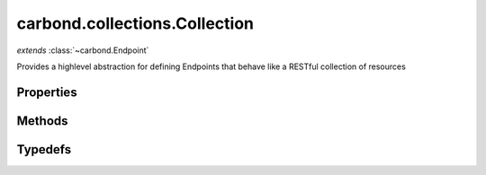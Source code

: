 .. class:: carbond.collections.Collection
    :heading:

.. |br| raw:: html

   <br />

==============================
carbond.collections.Collection
==============================
*extends* :class:`~carbond.Endpoint`

Provides a highlevel abstraction for defining Endpoints that behave like a RESTful collection of resources

Properties
----------

.. class:: carbond.collections.Collection
    :noindex:
    :hidden:

    .. attribute:: enabled

       :type: object
       :default: ``{'*': false}``

       Control which collection level operations


    .. attribute:: enabled.*

       :type: boolean
       :default: ``{'*': false}``

       The default value for all operations that are not explicitly specified


    .. attribute:: enabled.insert

       :type: boolean
       :default: ``{'*': false}``

       Enable or disable the insert operation


    .. attribute:: enabled.find

       :type: boolean
       :default: ``{'*': false}``

       Enable or disable the find operation


    .. attribute:: enabled.save

       :type: boolean
       :default: ``{'*': false}``

       Enable or disable the save operation


    .. attribute:: enabled.update

       :type: boolean
       :default: ``{'*': false}``

       Enable or disable the update operation


    .. attribute:: enabled.remove

       :type: boolean
       :default: ``{'*': false}``

       Enable or disable the remove operation


    .. attribute:: enabled.insertObject

       :type: boolean
       :default: ``{'*': false}``

       Enable or disable the insertObject operation


    .. attribute:: enabled.findObject

       :type: boolean
       :default: ``{'*': false}``

       Enable or disable the findObject operation


    .. attribute:: enabled.saveObject

       :type: boolean
       :default: ``{'*': false}``

       Enable or disable the saveObject operation


    .. attribute:: enabled.updateObject

       :type: boolean
       :default: ``{'*': false}``

       Enable or disable the updateObject operation


    .. attribute:: enabled.removeObject

       :type: boolean
       :default: ``{'*': false}``

       Enable or disable the removeObject operation


    .. attribute:: schema

       :type: object
       :default: ``:attr:`~carbond.collection.Collection.defaultSchema```

       The schema used to validate objects in this collection


    .. attribute:: example

       :type: object
       :default: ``undefined``

       An example object for this collection


    .. attribute:: idGenerator

       :type: object
       :default: ``undefined``

       An object with the method "generateId" that will be called to populate ID if present and when appropriate (e.g. :attr:`~carbond.collection.Colleciont.insert`)


    .. attribute:: idPathParameter

       :type: string
       :default: ``:attr:`~carbond.collection.Collection.defaultIdParameter```

       The PATH_ID parameter name (e.g., /collection/:PATH_ID)


    .. attribute:: idParameter

       :type: string
       :default: ``:attr:`~carbond.collection.Collection.defaultIdParameter```

       The ID parameter name (XXX: rename to "objectIdName" since this is not a "parameter" name?)


    .. attribute:: idHeader

       :type: string
       :default: ``:attr:`~carbond.collection.Collection.defaultIdHeader```

       The header name which should contain the EJSON serialized ID


    .. attribute:: insertConfig

       :type: object
       :default: ``o({}, carbond.collections.InsertConfigClass)``

       The config used to govern the behavior of the :attr:`~insert` operation


    .. attribute:: insertObjectConfig

       :type: object
       :default: ``o({}, carbond.collections.InsertObjectConfigClass)``

       The config used to govern the behavior of the :attr:`~insertObject` operation


    .. attribute:: findConfig

       :type: object
       :default: ``o({}, carbond.collections.FindConfigClass)``

       The config used to govern the behavior of the :attr:`~find` operation


    .. attribute:: findObjectConfig

       :type: object
       :default: ``o({}, carbond.collections.FindObjectConfigClass)``

       The config used to govern the behavior of the :attr:`~findObject` operation


    .. attribute:: saveConfig

       :type: object
       :default: ``o({}, carbond.collections.SaveConfigClass)``

       The config used to govern the behavior of the :attr:`~save` operation


    .. attribute:: saveObjectConfig

       :type: object
       :default: ``o({}, carbond.collections.SaveObjectConfigClass)``

       The config used to govern the behavior of the :attr:`~saveObject` operation


    .. attribute:: updateConfig

       :type: object
       :default: ``o({}, carbond.collections.UpdateConfigClass)``

       The config used to govern the behavior of the :attr:`~update` operation


    .. attribute:: updateObjectConfig

       :type: object
       :default: ``o({}, carbond.collections.UpdateObjectConfigClass)``

       The config used to govern the behavior of the :attr:`~updateObject` operation


    .. attribute:: removeConfig

       :type: object
       :default: ``o({}, carbond.collections.RemoveConfigClass)``

       The config used to govern the behavior of the :attr:`~remove` operation


    .. attribute:: removeObjectConfig

       :type: object
       :default: ``o({}, carbond.collections.RemoveObjectConfigClass)``

       The config used to govern the behavior of the :attr:`~removeObject` operation


    .. attribute:: ALL_COLLECTION_OPERATIONS

       :type: array
       :required:
       :ro:

       The list of valid collection operations


    .. attribute:: defaultIdPathParameter

       :type: string
       :required:
       :ro:

       The default path parameter name representing the ID for an object in this collection


    .. attribute:: defaultIdParameter

       :type: string
       :required:
       :ro:

       The default ID name of objects in this collection


    .. attribute:: defaultIdHeader

       :type: string
       :required:
       :ro:

       The default ID header name


    .. attribute:: defaultSchema

       :type: object
       :required:
       :ro:

       This is the default schema used to validate all objects in this collection. If a schema is not specified explicitly, this schema will be used.


    .. attribute:: defaultErrorSchema

       :type: object
       :required:
       :ro:

       This is the default error body schema.


    .. attribute:: InsertConfigClass

       :type: :class:`~carbond.collections.InsertConfig`
       :required:
       :ro:

       The config class used to instantiate the :attr:`~carbond.collections.Collection.insert` operation config


    .. attribute:: InsertObjectConfigClass

       :type: :class:`~carbond.collections.InsertObjectConfig`
       :required:
       :ro:

       The config class used to instantiate the :attr:`~carbond.collections.Collection.insertObject` operation config


    .. attribute:: FindConfigClass

       :type: :class:`~carbond.collections.FindConfig`
       :required:
       :ro:

       The config class used to instantiate the :attr:`~carbond.collections.Collection.find` operation config


    .. attribute:: FindObjectConfigClass

       :type: :class:`~carbond.collections.FindObjectConfig`
       :required:
       :ro:

       The config class used to instantiate the :attr:`~carbond.collections.Collection.findObject` operation config


    .. attribute:: SaveConfigClass

       :type: :class:`~carbond.collections.SaveConfig`
       :required:
       :ro:

       The config class used to instantiate the :attr:`~carbond.collections.Collection.save` operation config


    .. attribute:: SaveObjectConfigClass

       :type: :class:`~carbond.collections.SaveObjectConfig`
       :required:
       :ro:

       The config class used to instantiate the :attr:`~carbond.collections.Collection.saveObject` operation config


    .. attribute:: UpdateConfigClass

       :type: :class:`~carbond.collections.UpdateConfig`
       :required:
       :ro:

       The config class used to instantiate the :attr:`~carbond.collections.Collection.update` operation config


    .. attribute:: UpdateObjectConfigClass

       :type: :class:`~carbond.collections.UpdateObjectConfig`
       :required:
       :ro:

       The config class used to instantiate the :attr:`~carbond.collections.Collection.updateObject` operation config


    .. attribute:: RemoveConfigClass

       :type: :class:`~carbond.collections.RemoveConfig`
       :required:
       :ro:

       The config class used to instantiate the :attr:`~carbond.collections.Collection.remove` operation config


    .. attribute:: RemoveObjectConfigClass

       :type: :class:`~carbond.collections.RemoveObjectConfig`
       :required:
       :ro:

       The config class used to instantiate the :attr:`~carbond.collections.Collection.removeObject` operation config


    .. attribute:: supportsInsert

       :type: boolean
       :required:

       Whether or not the ``insert`` operation is supported


    .. attribute:: supportsInsertObject

       :type: boolean
       :required:

       Whether or not the ``insertObject`` operation is supported


    .. attribute:: supportsFind

       :type: boolean
       :required:

       Whether or not the ``find`` operation is supported


    .. attribute:: supportsFindObject

       :type: boolean
       :required:

       Whether or not the ``findObject`` operation is supported


    .. attribute:: supportsSave

       :type: boolean
       :required:

       Whether or not the ``save`` operation is supported


    .. attribute:: supportsSaveObject

       :type: boolean
       :required:

       Whether or not the ``saveObject`` operation is supported


    .. attribute:: supportsUpdate

       :type: boolean
       :required:

       Whether or not the ``update`` operation is supported


    .. attribute:: supportsUpdateObject

       :type: boolean
       :required:

       Whether or not the ``updateObject`` operation is supported


    .. attribute:: supportsRemove

       :type: boolean
       :required:

       Whether or not the ``remove`` operation is supported


    .. attribute:: supportsRemoveObject

       :type: boolean
       :required:

       Whether or not the ``removeObject`` operation is supported


Methods
-------

.. class:: carbond.collections.Collection
    :noindex:
    :hidden:

    .. function:: insert(objects, context, options)

        :param objects: An array of objects to insert
        :type objects: Array
        :param context: The operation parameters (see: :attr:`~carbond.collections.Collection.InsertConfigClass`)
        :type context: object
        :param options: A map of backend driver specific options (see: :attr:`~carbond.collections.Collection.InsertConfigClass.options`)
        :type options: object
        :throws :class:`~carbond.collections.errors.CollectionError`: 
        :rtype: object[]

        Bulk insert objects into a collection

    .. function:: insertObject(object, context, options)

        :param object: An object to insert
        :type object: object
        :param context: The operation parameters (see: :attr:`~carbond.collections.Collection.InsertObjectConfigClass`)
        :type context: object
        :param options: A map of backend driver specific options (see: :attr:`~carbond.collections.Collection.InsertObjectConfigClass.options`)
        :type options: object
        :throws :class:`~carbond.collections.errors.CollectionError`: 
        :rtype: object

        Insert a single object into a collection

    .. function:: find(context, options)

        :param context: The operation parameters (see: :attr:`~carbond.collections.Collection.FindConfigClass`)
        :type context: object
        :param options: A map of backend driver specific options (see: :attr:`~carbond.collections.Collection.FindConfigClass.options`)
        :type options: object
        :throws :class:`~carbond.collections.errors.CollectionError`: 
        :rtype: object[]

        Retrieve objects from a collection

    .. function:: findObject(id, context, options)

        :param id: The object id
        :type id: string
        :param context: The operation parameters (see: :attr:`~carbond.collections.Collection.FindObjectConfigClass`)
        :type context: object
        :param options: A map of backend driver specific options (see: :attr:`~carbond.collections.Collection.FindObjectConfigClass.options`)
        :type options: object
        :throws :class:`~carbond.collections.errors.CollectionError`: 
        :rtype: object | null

        Retrieve a single object from a collection

    .. function:: save(objects, context, options)

        :param objects: An array of objects (with IDs) to save
        :type objects: Array
        :param context: The operation parameters (see: :attr:`~carbond.collections.Collection.SaveConfigClass`)
        :type context: object
        :param options: A map of backend driver specific options (see: :attr:`~carbond.collections.Collection.SaveConfigClass.options`)
        :type options: object
        :throws :class:`~carbond.collections.errors.CollectionError`: 
        :rtype: object[]

        Replace the collection with an array of objects

    .. function:: saveObject(object, context, options)

        :param object: The object to save (with ID)
        :type object: object
        :param context: The operation parameters (see: :attr:`~carbond.collections.Collection.SaveObjectConfigClass`)
        :type context: object
        :param options: A map of backend driver specific options (see: :attr:`~carbond.collections.Collection.SaveObjectConfigClass.options`)
        :type options: object
        :throws :class:`~carbond.collections.errors.CollectionError`: 
        :rtype: :class:`~carbond.collections.Collection.SaveObjectResult`

        Replace or insert an object with a known ID

    .. function:: update(update, context, options)

        :param update: The update to be applied to the collection
        :type update: *
        :param context: The operation parameters (see: :attr:`~carbond.collections.Collection.UpdateConfigClass`)
        :type context: object
        :param options: A map of backend driver specific options (see: :attr:`~carbond.collections.Collection.UpdateConfigClass.options`)
        :type options: object
        :throws :class:`~carbond.collections.errors.CollectionError`: 
        :rtype: :class:`~carbond.collections.Collection.UpdateResult`

        Update (or upsert) a number of objects in a collection

    .. function:: updateObject(id, update, context, options)

        :param id: The ID of the object to update
        :type id: string
        :param update: The update to be applied to the collection
        :type update: *
        :param context: The operation parameters (see: :attr:`~carbond.collections.Collection.UpdateObjectConfigClass`)
        :type context: object
        :param options: A map of backend driver specific options (see: :attr:`~carbond.collections.Collection.UpdateObjectConfigClass.options`)
        :type options: object
        :throws :class:`~carbond.collections.errors.CollectionError`: 
        :rtype: :class:`~carbond.collections.Collection.UpdateObjectResult`

        Update a specific object

    .. function:: remove(context, options)

        :param context: The operation parameters (see: :attr:`~carbond.collections.Collection.RemoveConfigClass`)
        :type context: object
        :param options: A map of backend driver specific options (see: :attr:`~carbond.collections.Collection.RemoveConfigClass.options`)
        :type options: object
        :throws :class:`~carbond.collections.errors.CollectionError`: 
        :rtype: number | array

        Remove objects from a collection

    .. function:: removeObject(id, context, options)

        :param id: The ID of the object to remove
        :type id: String
        :param context: The operation parameters (see: :attr:`~carbond.collections.Collection.RemoveConfigClass`)
        :type context: object
        :param options: A map of backend driver specific options (see: :attr:`~carbond.collections.Collection.RemoveConfigClass.options`)
        :type options: object
        :throws :class:`~carbond.collections.errors.CollectionError`: 
        :rtype: number | object

        Remove a specific object from a collection

    .. function:: getOperationConfigFieldName(op)

        :param op: The operation name (e.g., "insert")
        :type op: string
        :rtype: string

        Get the property name for an operation config by name

    .. function:: getOperationConfig(op)

        :param op: The operation name (e.g., "insert")
        :type op: string
        :rtype: :class:`~carbond.collections.CollectionOperationConfig`

        Get the config for an operation by name

    .. function:: configureInsertOperation()

        :rtype: :class:`~carbond.collections.Collection.ConfigureOperationResult`

        Update the operation config using collection level config (e.g., :attr:`~carbond.collections.Collection.schema`) and build operation responses. In general, this method should not need to be overridden or extended. Instead, customization should be driven by the operation config and the pre/post handler methods.

    .. function:: configureInsertObjectOperation()

        :rtype: :class:`~carbond.collections.Collection.ConfigureOperationResult`

        Update the operation config using collection level config (e.g., :attr:`~carbond.collections.Collection.schema`) and build operation responses. In general, this method should not need to be overridden or extended. Instead, customization should be driven by the operation config and the pre/post handler methods.

    .. function:: preInsertOperation(--, req, res)

        :param --: The insert operation config
        :type --: :class:`~carbond.collections.InsertConfig`
        :param req: The request object
        :type req: :class:`~carbond.Request`
        :param res: The response object
        :type res: :class:`~carbond.Response`
        :rtype: :class:`~carbond.collections.Collection.PreOperationResult`

        Build the context and options to be passed to the operation handler from the request and operation config. Note, in general, this should not need to be overridden or extended.

    .. function:: preInsertObjectOperation(--, req, res)

        :param --: The insert object operation config
        :type --: :class:`~carbond.collections.InsertObjectConfig`
        :param req: The request object
        :type req: :class:`~carbond.Request`
        :param res: The response object
        :type res: :class:`~carbond.Response`
        :rtype: :class:`~carbond.collections.Collection.PreOperationResult`

        Build the context and options to be passed to the operation handler from the request and operation config. Note, in general, this should not need to be overridden or extended.

    .. function:: postInsertOperation(result, --, req, res)

        :param result: The inserted objects
        :type result: object[]
        :param --: The insert operation config
        :type --: :class:`~carbond.collections.Collection.InsertConfigClass`
        :param req: The request object
        :type req: :class:`~carbond.Request`
        :param res: The response object
        :type res: :class:`~carbond.Response`
        :rtype: object[] | null

        Update the HTTP response to reflect the result of the operation

    .. function:: postInsertObjectOperation(result, --, req, res)

        :param result: The inserted object
        :type result: object
        :param --: The insert object operation config
        :type --: :class:`~carbond.collections.Collection.InsertObjectConfigClass`
        :param req: The request object
        :type req: :class:`~carbond.Request`
        :param res: The response object
        :type res: :class:`~carbond.Response`
        :rtype: object | null

        Update the HTTP response to reflect the result of the operation

    .. function:: preInsert(objects, context, options)

        :param objects: The objects to insert
        :type objects: object[]
        :param context: The operation handler context
        :type context: object
        :param options: The operation handler options
        :type options: object
        :rtype: :class:`~carbond.collections.Collection.PreInsertResult` | undefined

        Update or transform any parameters to be passed to the operation handler

    .. function:: preInsertObject(object, context, options)

        :param object: The object to insert
        :type object: object
        :param context: The operation handler context
        :type context: object
        :param options: The operation handler options
        :type options: object
        :rtype: :class:`~carbond.collections.Collection.PreInsertObjectResult` | undefined

        Update or transform any parameters to be passed to the operation handler

    .. function:: postInsert(result, objects, context, options)

        :param result: The inserted object(s)
        :type result: object[]
        :param objects: The object(s) to insert
        :type objects: object[]
        :param context: The operation handler context
        :type context: object
        :param options: The operation handler options
        :type options: object
        :rtype: object[]

        Update or transform the operation result before passing it back up to the HTTP layer

    .. function:: postInsertObject(result, object, context, options)

        :param result: The inserted object
        :type result: object
        :param object: The object to insert
        :type object: object
        :param context: The operation handler context
        :type context: object
        :param options: The operation handler options
        :type options: object
        :rtype: object

        Update or transform the operation result before passing it back up to the HTTP layer

    .. function:: configureFindObjectOperation()

        :rtype: :class:`~carbond.collections.Collection.ConfigureOperationResult`

        Update the operation config using collection level config (e.g., :attr:`~carbond.collections.Collection.schema`) and build operation responses. In general, this method should not need to be overridden or extended. Instead, customization should be driven by the operation config and the pre/post handler methods.

    .. function:: preFindOperation(--, req, res)

        :param --: The find operation config
        :type --: :class:`~carbond.collections.FindConfig`
        :param req: The request object
        :type req: :class:`~carbond.Request`
        :param res: The response object
        :type res: :class:`~carbond.Response`
        :rtype: :class:`~carbond.collections.Collection.PreOperationResult`

        Build the context and options to be passed to the operation handler from the request and operation config. Note, in general, this should not need to be overridden or extended.

    .. function:: postFindOperation(result, --, req, res)

        :param result: The found objects
        :type result: object[]
        :param --: The find operation config
        :type --: :class:`~carbond.collections.Collection.FindConfig`
        :param req: The request object
        :type req: :class:`~carbond.Request`
        :param res: The response object
        :type res: :class:`~carbond.Response`
        :rtype: object[]

        Update the HTTP response to reflect the result of the operation

    .. function:: preFind(context, options)

        :param context: The operation handler context
        :type context: object
        :param options: The operation handler options
        :type options: object
        :rtype: :class:`~carbond.collections.Collection.PreFindResult` | undefined

        Update or transform any parameters to be passed to the operation handler

    .. function:: postFind(result, context, options)

        :param result: The found object(s)
        :type result: object[]
        :param context: The operation handler context
        :type context: object
        :param options: The operation handler options
        :type options: object
        :rtype: object[]

        Update or transform the operation result before passing it back up to the HTTP layer

    .. function:: configureFindObjectOperation()

        :rtype: :class:`~carbond.collections.Collection.ConfigureOperationResult`

        Update the operation config using collection level config (e.g., :attr:`~carbond.collections.Collection.schema`) and build operation responses. In general, this method should not need to be overridden or extended. Instead, customization should be driven by the operation config and the pre/post handler methods.

    .. function:: preFindObjectOperation(--, req, res)

        :param --: The find object operation config
        :type --: :class:`~carbond.collections.FindObjectConfig`
        :param req: The request object
        :type req: :class:`~carbond.Request`
        :param res: The response object
        :type res: :class:`~carbond.Response`
        :rtype: :class:`~carbond.collections.Collection.PreOperationResult`

        Build the context and options to be passed to the operation handler from the request and operation config. Note, in general, this should not need to be overridden or extended.

    .. function:: postFindObjectOperation(result, config, req, res)

        :param result: The found object
        :type result: object | null
        :param config: The find object operation config
        :type config: :class:`~carbond.collections.Collection.FindObjectConfig`
        :param req: The request object
        :type req: :class:`~carbond.Request`
        :param res: The response object
        :type res: :class:`~carbond.Response`
        :rtype: object | null

        Update the HTTP response to reflect the result of the operation

    .. function:: preFindObject(id, context, options)

        :param id: The object id
        :type id: string
        :param context: The operation handler context
        :type context: object
        :param options: The operation handler options
        :type options: object
        :rtype: :class:`~carbond.collections.Collection.PreFindObjectResult` | undefined

        Update or transform any parameters to be passed to the operation handler

    .. function:: postFindObject(result, id, context, options)

        :param result: The found object
        :type result: object | null
        :param id: The object id
        :type id: string
        :param context: The operation handler context
        :type context: object
        :param options: The operation handler options
        :type options: object
        :rtype: object | null

        Update or transform the operation result before passing it back up to the HTTP layer

    .. function:: configureSaveObjectOperation()

        :rtype: :class:`~carbond.collections.Collection.ConfigureOperationResult`

        Update the operation config using collection level config (e.g., :attr:`~carbond.collections.Collection.schema`) and build operation responses. In general, this method should not need to be overridden or extended. Instead, customization should be driven by the operation config and the pre/post handler methods.

    .. function:: preSaveOperation(--, req, res)

        :param --: The save operation config
        :type --: :class:`~carbond.collections.SaveConfig`
        :param req: The request object
        :type req: :class:`~carbond.Request`
        :param res: The response object
        :type res: :class:`~carbond.Response`
        :rtype: :class:`~carbond.collections.Collection.PreOperationResult`

        Build the context and options to be passed to the operation handler from the request and operation config. Note, in general, this should not need to be overridden or extended.

    .. function:: postSaveOperation(result, --, req, res)

        :param result: The saved objects
        :type result: object[]
        :param --: The save operation config
        :type --: :class:`~carbond.collections.Collection.SaveConfig`
        :param req: The request object
        :type req: :class:`~carbond.Request`
        :param res: The response object
        :type res: :class:`~carbond.Response`
        :rtype: object[] | null

        Update the HTTP response to reflect the result of the operation

    .. function:: preSave(objects, context, options)

        :param objects: The objects to save
        :type objects: object[]
        :param context: The operation handler context
        :type context: object
        :param options: The operation handler options
        :type options: object
        :rtype: :class:`~carbond.collections.Collection.PreSaveResult` | undefined

        Update or transform any parameters to be passed to the operation handler

    .. function:: postSave(result, objects, context, options)

        :param result: The saved objects
        :type result: object[]
        :param objects: The objects to save
        :type objects: object[]
        :param context: The operation handler context
        :type context: object
        :param options: The operation handler options
        :type options: object
        :rtype: object[]

        Update or transform the operation result before passing it back up to the HTTP layer

    .. function:: configureSaveObjectOperation()

        :rtype: :class:`~carbond.collections.Collection.ConfigureOperationResult`

        Update the operation config using collection level config (e.g., :attr:`~carbond.collections.Collection.schema`) and build operation responses. In general, this method should not need to be overridden or extended. Instead, customization should be driven by the operation config and the pre/post handler methods.

    .. function:: preSaveObjectOperation(--, req, res)

        :param --: The save object operation config
        :type --: :class:`~carbond.collections.SaveObjectConfig`
        :param req: The request object
        :type req: :class:`~carbond.Request`
        :param res: The response object
        :type res: :class:`~carbond.Response`
        :rtype: :class:`~carbond.collections.Collection.PreOperationResult`

        Build the context and options to be passed to the operation handler from the request and operation config. Note, in general, this should not need to be overridden or extended.

    .. function:: postSaveObjectOperation(result, --, req, res)

        :param result: The saved object and a flag to indicate if it was created rather than replaced
        :type result: :class:`~carbond.collections.Collection.SaveObjectResult`
        :param --: The save object operation config
        :type --: :class:`~carbond.collections.Collection.SaveObjectConfigClass`
        :param req: The request object
        :type req: :class:`~carbond.Request`
        :param res: The response object
        :type res: :class:`~carbond.Response`
        :rtype: object[] | null

        Update the HTTP response to reflect the result of the operation

    .. function:: preSaveObject(object, context, options)

        :param object: The object to save
        :type object: object
        :param context: The operation handler context
        :type context: object
        :param options: The operation handler options
        :type options: object
        :rtype: :class:`~carbond.collections.Collection.PreSaveObjectResult` | undefined

        Update or transform any parameters to be passed to the operation handler

    .. function:: postSaveObject(result, object, context, options)

        :param result: The ``SaveObjectResult``
        :type result: :class:`~carbond.collections.Collection.SaveObjectResult`
        :param object: The object to save
        :type object: object
        :param context: The operation handler context
        :type context: object
        :param options: The operation handler options
        :type options: object
        :rtype: :class:`~carbond.collections.Collection.SaveObjectResult`

        Update or transform the operation result before passing it back up to the HTTP layer

    .. function:: configureUpdateOperation()

        :rtype: :class:`~carbond.collections.Collection.ConfigureOperationResult`

        Update the operation config using collection level config (e.g., :attr:`~carbond.collections.Collection.schema`) and build operation responses. In general, this method should not need to be overridden or extended. Instead, customization should be driven by the operation config and the pre/post handler methods.

    .. function:: preUpdateOperation(--, req, res)

        :param --: The update operation config
        :type --: :class:`~carbond.collections.UpdateConfig`
        :param req: The request object
        :type req: :class:`~carbond.Request`
        :param res: The response object
        :type res: :class:`~carbond.Response`
        :rtype: :class:`~carbond.collections.Collection.PreOperationResult`

        Build the context and options to be passed to the operation handler from the request and operation config. Note, in general, this should not need to be overridden or extended.

    .. function:: postUpdateOperation(result, --, req, res)

        :param result: The number of objects updated/upserted or the upserted object(s)
        :type result: :class:`~carbond.collections.Collection.UpdateResult`
        :param --: The update operation config
        :type --: :class:`~carbond.collections.Collection.UpdateConfigClass`
        :param req: The request object
        :type req: :class:`~carbond.Request`
        :param res: The response object
        :type res: :class:`~carbond.Response`
        :rtype: object

        Update the HTTP response to reflect the result of the operation. It should be noted that the result can be either a number or an array of objects. If the underlying driver does not support returning the upserted object(s), then the result will always be a number and :attr:`~carbond.collections.UpdateConfig.returnsUpsertedObjects` should be configured to reflect this.

    .. function:: preUpdate(update, context, options)

        :param update: The update spec
        :type update: *
        :param context: The operation handler context
        :type context: object
        :param options: The operation handler options
        :type options: object
        :rtype: :class:`~carbond.collections.Collection.PreUpdateResult` | undefined

        Update or transform any parameters to be passed to the operation handler

    .. function:: postUpdate(result, update, context, options)

        :param result: The ``UpdateResult``
        :type result: :class:`~carbond.collections.Collection.UpdateResult`
        :param update: The update spec
        :type update: *
        :param context: The operation handler context
        :type context: object
        :param options: The operation handler options
        :type options: object
        :rtype: :class:`~carbond.collections.Collection.UpdateResult`

        Update or transform the operation result before passing it back up to the HTTP layer

    .. function:: configureUpdateObjectOperation()

        :rtype: :class:`~carbond.collections.Collection.ConfigureOperationResult`

        Update the operation config using collection level config (e.g., :attr:`~carbond.collections.Collection.schema`) and build operation responses. In general, this method should not need to be overridden or extended. Instead, customization should be driven by the operation config and the pre/post handler methods.

    .. function:: preUpdateObjectOperation(--, req, res)

        :param --: The update object operation config
        :type --: :class:`~carbond.collections.UpdateObjectConfig`
        :param req: The request object
        :type req: :class:`~carbond.Request`
        :param res: The response object
        :type res: :class:`~carbond.Response`
        :rtype: :class:`~carbond.collections.Collection.PreOperationResult`

        Build the context and options to be passed to the operation handler from the request and operation config. Note, in general, this should not need to be overridden or extended.

    .. function:: postUpdateObjectOperation(result, --, req, res)

        :param result: The number of objects updated/upserted or the upserted object
        :type result: :class:`~carbond.collections.Collection.UpdateObjectResult`
        :param --: The update object operation config
        :type --: :class:`~carbond.collections.Collection.UpdateObjectConfigClass`
        :param req: The request object
        :type req: :class:`~carbond.Request`
        :param res: The response object
        :type res: :class:`~carbond.Response`
        :rtype: object

        Update the HTTP response to reflect the result of the operation. It should be noted that the result can be either a number or an object. If the underlying driver does not support returning the upserted object, then the result will always be a number and :attr:`~carbond.collections.UpdateObjectConfig.returnsUpsertedObject` should be configured to reflect this.

    .. function:: preUpdateObject(id, update, context, options)

        :param id: The object id
        :type id: string
        :param update: The update spec
        :type update: *
        :param context: The operation handler context
        :type context: object
        :param options: The operation handler options
        :type options: object
        :rtype: :class:`~carbond.collections.Collection.PreUpdateObjectResult` | undefined

        Update or transform any parameters to be passed to the operation handler

    .. function:: postUpdateObject(result, update, update, context, options)

        :param result: The ``UpdateResult``
        :type result: :class:`~carbond.collections.Collection.UpdateResult`
        :param update: The update spec
        :type update: string
        :param update: The update spec
        :type update: *
        :param context: The operation handler context
        :type context: object
        :param options: The operation handler options
        :type options: object
        :rtype: :class:`~carbond.collections.Collection.UpdateResult`

        Update or transform the operation result before passing it back up to the HTTP layer

    .. function:: configureRemoveOperation()

        :rtype: :class:`~carbond.collections.Collection.ConfigureOperationResult`

        Update the operation config using collection level config (e.g., :attr:`~carbond.collections.Collection.schema`) and build operation responses. In general, this method should not need to be overridden or extended. Instead, customization should be driven by the operation config and the pre/post handler methods.

    .. function:: preRemoveOperation(--, req, res)

        :param --: The remove operation config
        :type --: :class:`~carbond.collections.RemoveConfig`
        :param req: The request object
        :type req: :class:`~carbond.Request`
        :param res: The response object
        :type res: :class:`~carbond.Response`
        :rtype: :class:`~carbond.collections.Collection.PreOperationResult`

        Build the context and options to be passed to the operation handler from the request and operation config. Note, in general, this should not need to be overridden or extended.

    .. function:: postRemoveOperation(result, --, req, res)

        :param result: The number of objects removed or the removed objec(s)
        :type result: number | array
        :param --: The remove operation config
        :type --: :class:`~carbond.collections.Collection.RemoveConfigClass`
        :param req: The request object
        :type req: :class:`~carbond.Request`
        :param res: The response object
        :type res: :class:`~carbond.Response`
        :rtype: object

        Update the HTTP response to reflect the result of the operation. It should be noted that the result can be either a number or an array of object(s). If the underlying driver does not support returning the removed object(s), then the result will always be a number and :attr:`~carbond.collections.RemoveConfig.returnsRemovedObjects` should be configured to reflect this.

    .. function:: preRemove(context, options)

        :param context: The operation handler context
        :type context: object
        :param options: The operation handler options
        :type options: object
        :rtype: :class:`~carbond.collections.Collection.PreRemoveResult` | undefined

        Update or transform any parameters to be passed to the operation handler

    .. function:: postRemove(result, context, options)

        :param result: The number of objects (or the object(s) themselves) removed
        :type result: number | array
        :param context: The operation handler context
        :type context: object
        :param options: The operation handler options
        :type options: object
        :rtype: number | array

        Update or transform the operation result before passing it back up to the HTTP layer

    .. function:: configureRemoveObjectOperation()

        :rtype: :class:`~carbond.collections.Collection.ConfigureOperationResult`

        Update the operation config using collection level config (e.g., :attr:`~carbond.collections.Collection.schema`) and build operation responses. In general, this method should not need to be overridden or extended. Instead, customization should be driven by the operation config and the pre/post handler methods.

    .. function:: preRemoveObjectOperation(--, req, res)

        :param --: The remove object operation config
        :type --: :class:`~carbond.collections.RemoveObjectConfig`
        :param req: The request object
        :type req: :class:`~carbond.Request`
        :param res: The response object
        :type res: :class:`~carbond.Response`
        :rtype: :class:`~carbond.collections.Collection.PreOperationResult`

        Build the context and options to be passed to the operation handler from the request and operation config. Note, in general, this should not need to be overridden or extended.

    .. function:: postRemoveObjectOperation(result, --, req, res)

        :param result: The number of objects removed or the removed object
        :type result: number | object
        :param --: The remove object operation config
        :type --: :class:`~carbond.collections.Collection.RemoveObjectConfigClass`
        :param req: The request object
        :type req: :class:`~carbond.Request`
        :param res: The response object
        :type res: :class:`~carbond.Response`
        :rtype: object

        Update the HTTP response to reflect the result of the operation. It should be noted that the result can be either a number or an object. If the underlying driver does not support returning the removed object, then the result will always be a number and :attr:`~carbond.collections.RemoveObjectConfig.returnsRemovedObject` should be configured to reflect this.

    .. function:: preRemoveObject(id, context, options)

        :param id: The object id
        :type id: string
        :param context: The operation handler context
        :type context: object
        :param options: The operation handler options
        :type options: object
        :rtype: :class:`~carbond.collections.Collection.PreRemoveObjectResult` | undefined

        Update or transform any parameters to be passed to the operation handler

    .. function:: postRemoveObject(result, context, options)

        :param result: The number of objects (or the object itself) removed
        :type result: number | object
        :param context: The operation handler context
        :type context: object
        :param options: The operation handler options
        :type options: object
        :rtype: number | array

        Update or transform the operation result before passing it back up to the HTTP layer

Typedefs
--------

.. class:: carbond.collections.Collection
    :noindex:
    :hidden:

    .. attribute:: SaveObjectResult

       :type: object
       :val: {object} The saved object
       :created: {boolean} A flag indicating whether the object was created or replaced

       

    .. attribute:: UpdateResult

       :type: object
       :val: {number | object} The number of objects updated if no upsert took place, the number of objects upserted if configured not to return upserted objects, or the upserted object(s) if configured to return the upserted object(s) (see: :attr:`~carbond.collections.Collection.UpdateConfigClass`)
       :created: {boolean} A flag indicating whether an upsert took place

       

    .. attribute:: UpdateObjectResult

       :type: object
       :val: {number | object} The number of objects updated if no upsert took place, the number of objects upserted if configured not to return upserted objects, or the upserted object(s) if configured to return the upserted object(s) (see: :attr:`~carbond.collections.Collection.UpdateObjectConfigClass`)
       :created: {boolean} A flag indicating whether an upsert took place

       

    .. attribute:: ConfigureOperationResult

       :type: object
       :opConfig: {:class:`~carbond.collection.CollectionOperationConfig`} The operation config
       :defaultResponses: {:class:`~carbond.OperationResponse[]` | object[]} A list of default responses (raw Objects will be converted to instances of :attr:`~carbond.OperationResponse`)

       

    .. attribute:: PreOperationResult

       :type: object
       :context: {object} A map of parameters to be passed to the operation handler. Note, this is generally just ``req.parameters``.
       :options: {object} A map of options to be passed to the underlying driver used to communicate with the backing datastore. Generally, this will be pulled straight from :attr:`~carbond.collections.CollectionOperationConfig.options`, however, the pre operation method can be overridden to extend options based on the current request.

       

    .. attribute:: PreInsertResult

       :type: object
       :objects: {objects[]} The objects to insert
       :context: {object} The operation handler context
       :options: {object} The operation handler options

       

    .. attribute:: PreInsertObjectResult

       :type: object
       :object: {object} The object to insert
       :context: {object} The operation handler context
       :options: {object} The operation handler options

       

    .. attribute:: PreFindResult

       :type: object
       :context: {object} The operation handler context
       :options: {object} The operation handler options

       

    .. attribute:: PreFindObjectResult

       :type: object
       :id: {string} The object id
       :context: {object} The operation handler context
       :options: {object} The operation handler options

       

    .. attribute:: PreSaveResult

       :type: object
       :objects: {object[]} The objects to save
       :context: {object} The operation handler context
       :options: {object} The operation handler options

       

    .. attribute:: PreSaveObjectResult

       :type: object
       :object: {object} The object to save
       :context: {object} The operation handler context
       :options: {object} The operation handler options

       

    .. attribute:: PreUpdateResult

       :type: object
       :update: {*} The update spec
       :context: {object} The operation handler context
       :options: {object} The operation handler options

       

    .. attribute:: PreUpdateObjectResult

       :type: object
       :id: {string} The object id
       :update: {*} The update spec
       :context: {object} The operation handler context
       :options: {object} The operation handler options

       

    .. attribute:: PreRemoveResult

       :type: object
       :context: {object} The operation handler context
       :options: {object} The operation handler options

       

    .. attribute:: PreRemoveObjectResult

       :type: object
       :id: {string} The object id
       :context: {object} The operation handler context
       :options: {object} The operation handler options

       
